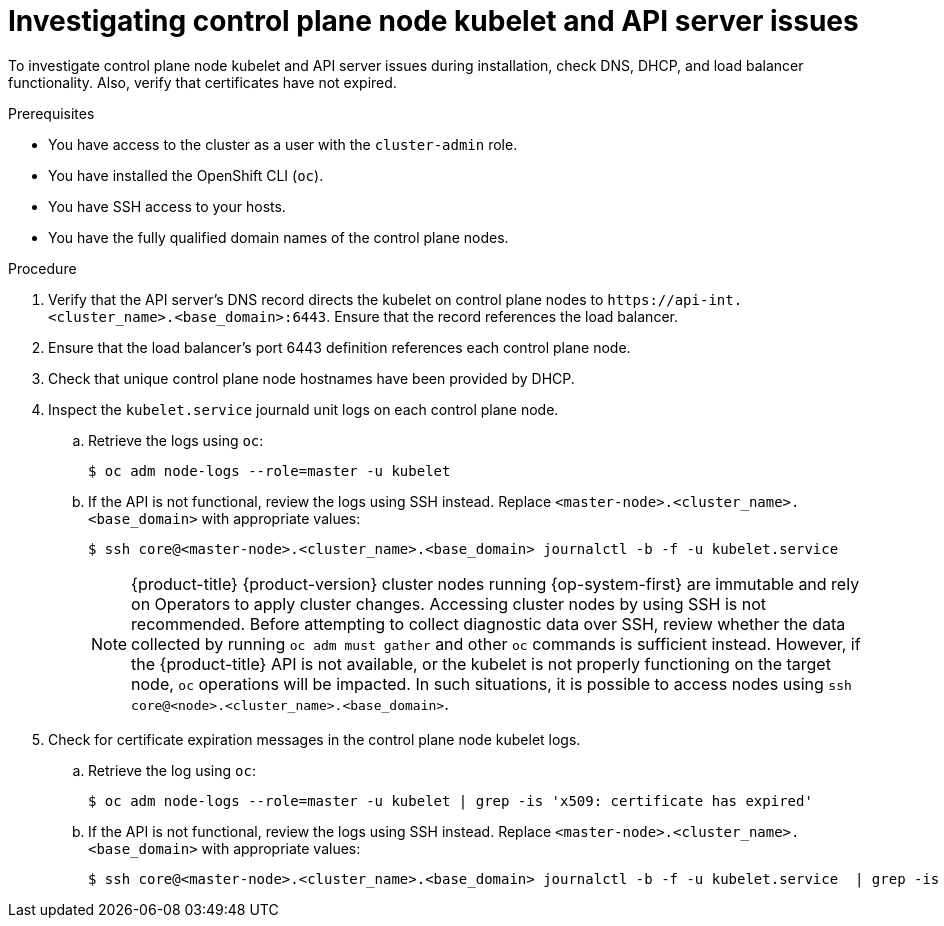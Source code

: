 // Module included in the following assemblies:
//
// * support/troubleshooting/troubleshooting-installations.adoc

:_mod-docs-content-type: PROCEDURE
[id="investigating-kubelet-api-installation-issues_{context}"]
= Investigating control plane node kubelet and API server issues

To investigate control plane node kubelet and API server issues during installation, check DNS, DHCP, and load balancer functionality. Also, verify that certificates have not expired.

.Prerequisites

ifndef::openshift-rosa,openshift-dedicated[]
* You have access to the cluster as a user with the `cluster-admin` role.
endif::openshift-rosa,openshift-dedicated[]
ifdef::openshift-rosa,openshift-dedicated[]
* You have access to the cluster as a user with the `dedicated-admin` role.
endif::openshift-rosa,openshift-dedicated[]
* You have installed the OpenShift CLI (`oc`).
* You have SSH access to your hosts.
* You have the fully qualified domain names of the control plane nodes.

.Procedure

. Verify that the API server's DNS record directs the kubelet on control plane nodes to [x-]`https://api-int.<cluster_name>.<base_domain>:6443`. Ensure that the record references the load balancer.

. Ensure that the load balancer's port 6443 definition references each control plane node.

. Check that unique control plane node hostnames have been provided by DHCP.

. Inspect the `kubelet.service` journald unit logs on each control plane node.
.. Retrieve the logs using `oc`:
+
[source,terminal]
----
$ oc adm node-logs --role=master -u kubelet
----
+
.. If the API is not functional, review the logs using SSH instead. Replace `<master-node>.<cluster_name>.<base_domain>` with appropriate values:
+
[source,terminal]
----
$ ssh core@<master-node>.<cluster_name>.<base_domain> journalctl -b -f -u kubelet.service
----
+
[NOTE]
====
{product-title} {product-version} cluster nodes running {op-system-first} are immutable and rely on Operators to apply cluster changes. Accessing cluster nodes by using SSH is not recommended. Before attempting to collect diagnostic data over SSH, review whether the data collected by running `oc adm must gather` and other `oc` commands is sufficient instead. However, if the {product-title} API is not available, or the kubelet is not properly functioning on the target node, `oc` operations will be impacted. In such situations, it is possible to access nodes using `ssh core@<node>.<cluster_name>.<base_domain>`.
====
+
. Check for certificate expiration messages in the control plane node kubelet logs.
.. Retrieve the log using `oc`:
+
[source,terminal]
----
$ oc adm node-logs --role=master -u kubelet | grep -is 'x509: certificate has expired'
----
+
.. If the API is not functional, review the logs using SSH instead. Replace `<master-node>.<cluster_name>.<base_domain>` with appropriate values:
+
[source,terminal]
----
$ ssh core@<master-node>.<cluster_name>.<base_domain> journalctl -b -f -u kubelet.service  | grep -is 'x509: certificate has expired'
----